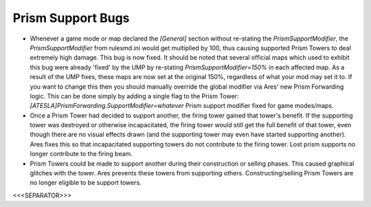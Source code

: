 Prism Support Bugs
``````````````````


+ Whenever a game mode or map declared the `[General]` section without
  re-stating the `PrismSupportModifier`, the `PrismSupportModifier` from
  rulesmd.ini would get multiplied by 100, thus causing supported Prism
  Towers to deal extremely high damage. This bug is now fixed. It should
  be noted that several official maps which used to exhibit this bug
  were already 'fixed' by the UMP by re-stating
  `PrismSupportModifier=150%` in each affected map. As a result of the
  UMP fixes, these maps are now set at the original 150%, regardless of
  what your mod may set it to. If you want to change this then you
  should manually override the global modifier via Ares' new Prism
  Forwarding logic. This can be done simply by adding a single flag to
  the Prism Tower: `[ATESLA]PrismForwarding.SupportModifier=whatever`
  Prism support modifier fixed for game modes/maps.



+ Once a Prism Tower had decided to support another, the firing tower
  gained that tower's benefit. If the supporting tower was destroyed or
  otherwise incapacitated, the firing tower would still get the full
  benefit of that tower, even though there are no visual effects drawn
  (and the supporting tower may even have started supporting another).
  Ares fixes this so that incapacitated supporting towers do not
  contribute to the firing tower. Lost prism supports no longer
  contribute to the firing beam.



+ Prism Towers could be made to support another during their
  construction or selling phases. This caused graphical glitches with
  the tower. Ares prevents these towers from supporting others.
  Constructing/selling Prism Towers are no longer eligible to be support
  towers.


.. versionadded:: 0.2



<<<SEPARATOR>>>
